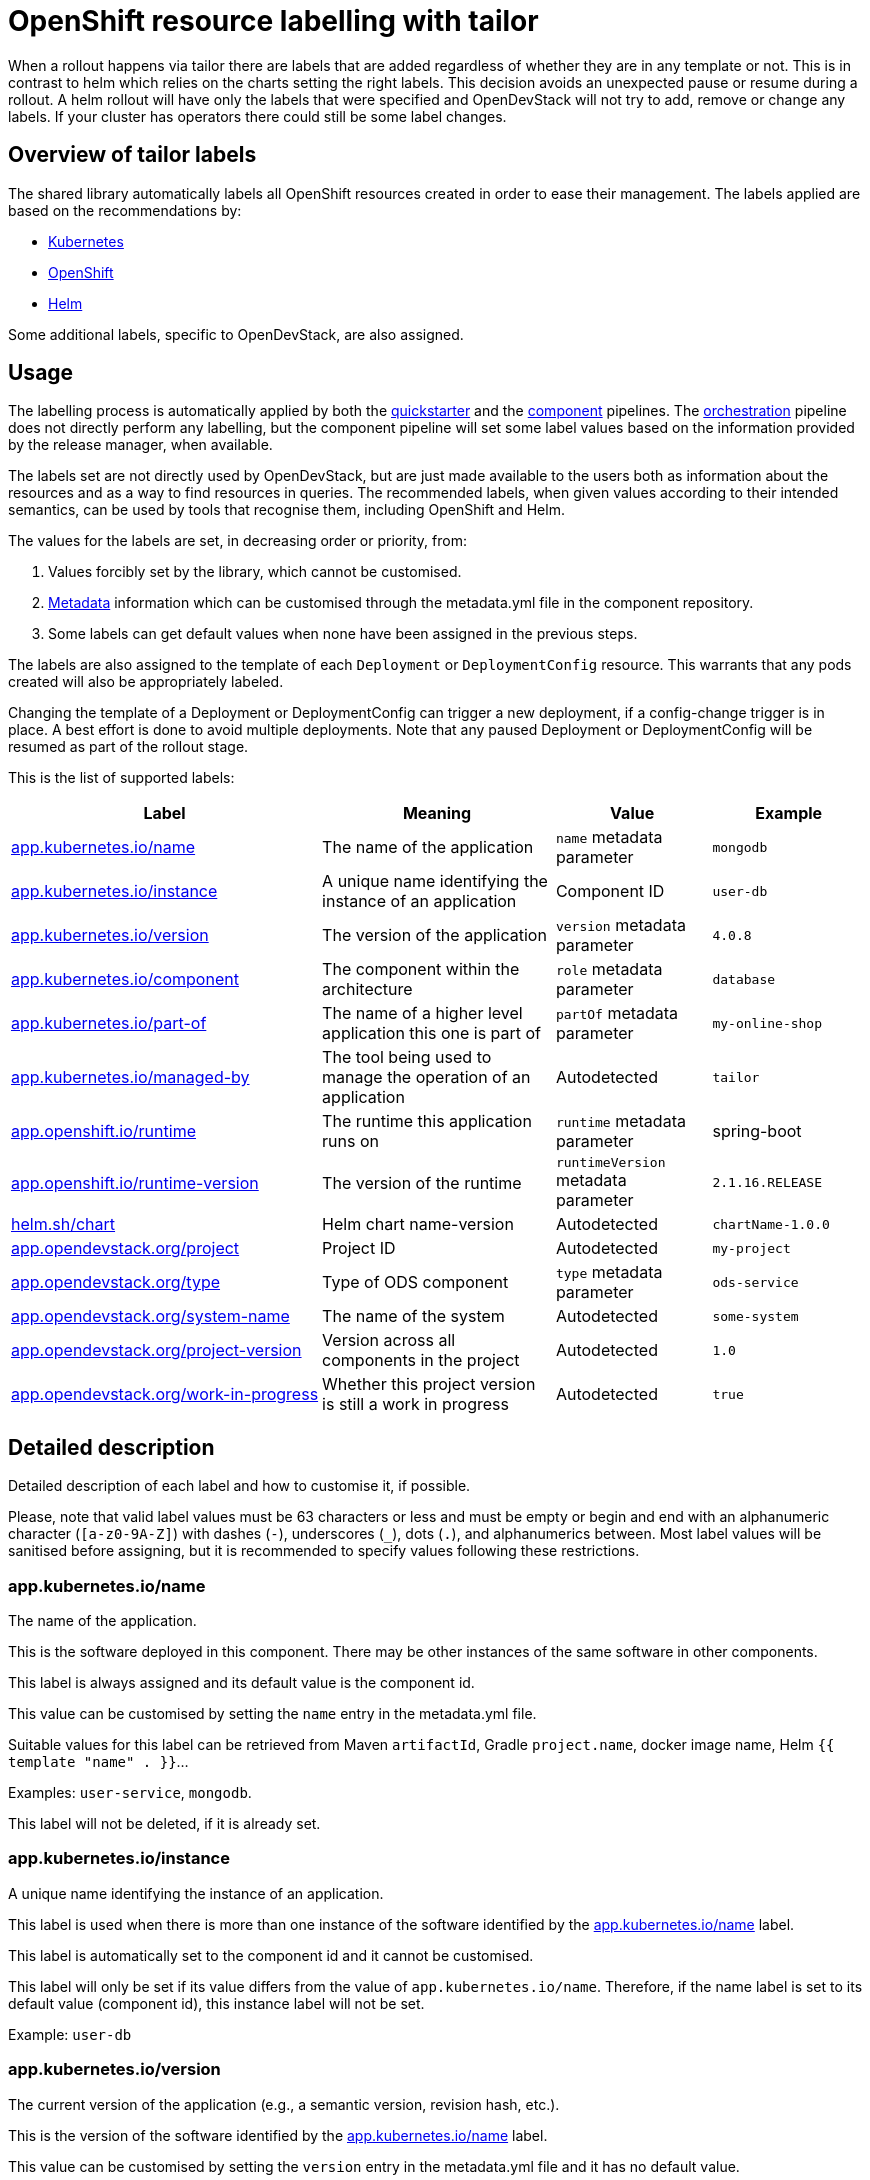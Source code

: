 = OpenShift resource labelling with tailor

When a rollout happens via tailor there are labels that are added regardless of whether they are in any template or not.
This is in contrast to helm which relies on the charts setting the right labels.
This decision avoids an unexpected pause or resume during a rollout.
A helm rollout will have only the labels that were specified and OpenDevStack will not try to add, remove or change any labels.
If your cluster has operators there could still be some label changes.


== Overview of tailor labels

The shared library automatically labels all OpenShift resources created in order to ease their management.
The labels applied are based on the recommendations by:

- https://kubernetes.io/docs/concepts/overview/working-with-objects/common-labels/[Kubernetes]

- https://github.com/gorkem/app-labels/blob/master/labels-annotation-for-openshift.adoc[OpenShift]

- https://helm.sh/docs/chart_best_practices/labels/[Helm]

Some additional labels, specific to OpenDevStack, are also assigned.

== Usage

The labelling process is automatically applied by both the
xref:jenkins-shared-library:quickstarter-pipeline.adoc[quickstarter] and the
xref:jenkins-shared-library:component-pipeline.adoc[component] pipelines.
The xref:jenkins-shared-library:orchestration-pipeline.adoc[orchestration] pipeline does not directly perform any labelling, but the component pipeline
will set some label values based on the information provided by the release manager, when available.

The labels set are not directly used by OpenDevStack, but are just made available to the users
both as information about the resources and as a way to find resources in queries.
The recommended labels, when given values according to their intended semantics,
can be used by tools that recognise them, including OpenShift and Helm.

The values for the labels are set, in decreasing order or priority, from:

1. Values forcibly set by the library, which cannot be customised.

2. xref:quickstarters:metadata.adoc[Metadata] information which can be customised through the metadata.yml file in the component repository.

3. Some labels can get default values when none have been assigned in the previous steps.

The labels are also assigned to the template of each `Deployment` or `DeploymentConfig` resource.
This warrants that any pods created will also be appropriately labeled.

Changing the template of a Deployment or DeploymentConfig can trigger a new deployment,
if a config-change trigger is in place. A best effort is done to avoid multiple deployments.
Note that any paused Deployment or DeploymentConfig will be resumed as part of the rollout stage.

This is the list of supported labels:
[cols="4,3,2,2"]
|===
| Label | Meaning | Value | Example

| <<_app_kubernetes_ioname>>
| The name of the application
| `name` metadata parameter
| `mongodb`

| <<_app_kubernetes_ioinstance>>
| A unique name identifying the instance of an application
| Component ID
| `user-db`

| <<_app_kubernetes_ioversion>>
| The version of the application
| `version` metadata parameter
| `4.0.8`

| <<_app_kubernetes_iocomponent>>
| The component within the architecture
| `role` metadata parameter
| `database`

| <<_app_kubernetes_iopart_of>>
| The name of a higher level application this one is part of
| `partOf` metadata parameter
| `my-online-shop`

| <<_app_kubernetes_iomanaged_by>>
| The tool being used to manage the operation of an application
| Autodetected
| `tailor`

| <<_app_openshift_ioruntime>>
| The runtime this application runs on
| `runtime` metadata parameter
| spring-boot

| <<_app_openshift_ioruntime_version>>
| The version of the runtime
| `runtimeVersion` metadata parameter
| `2.1.16.RELEASE`

| <<_helm_shchart>>
| Helm chart name-version
| Autodetected
| `chartName-1.0.0`

| <<_app_opendevstack_orgproject>>
| Project ID
| Autodetected
| `my-project`

| <<_app_opendevstack_orgtype>>
| Type of ODS component
| `type` metadata parameter
| `ods-service`

| <<_app_opendevstack_orgsystem_name>>
| The name of the system
| Autodetected
| `some-system`

| <<_app_opendevstack_orgproject_version>>
| Version across all components in the project
| Autodetected
| `1.0`

| <<_app_opendevstack_orgwork_in_progress>>
| Whether this project version is still a work in progress
| Autodetected
| `true`

|===

== Detailed description

Detailed description of each label and how to customise it, if possible.

Please, note that valid label values must be 63 characters or less and must be empty
or begin and end with an alphanumeric character (`[a-z0-9A-Z]`) with dashes (`-`), underscores (`_`), dots (`.`), and alphanumerics between.
Most label values will be sanitised before assigning, but it is recommended to specify values following these restrictions.

=== app.kubernetes.io/name

The name of the application.

This is the software deployed in this component. There may be other instances of the same software in other components.

This label is always assigned and its default value is the component id.

This value can be customised by setting the `name` entry in the metadata.yml file.

Suitable values for this label can be retrieved from Maven `artifactId`, Gradle `project.name`, docker image name,
Helm `{{ template "name" . }}`…

Examples: `user-service`, `mongodb`.

This label will not be deleted, if it is already set.

=== app.kubernetes.io/instance

A unique name identifying the instance of an application.

This label is used when there is more than one instance of the software identified by the <<_app_kubernetes_ioname>> label.

This label is automatically set to the component id and it cannot be customised.

This label will only be set if its value differs from the value of `app.kubernetes.io/name`.
Therefore, if the name label is set to its default value (component id), this instance label will not be set.

Example: `user-db`

=== app.kubernetes.io/version

The current version of the application (e.g., a semantic version, revision hash, etc.).

This is the version of the software identified by the <<_app_kubernetes_ioname>> label.

This value can be customised by setting the `version` entry in the metadata.yml file and it has no default value.

Example: `4.0.8`

This label will not be deleted, if it is already set.

=== app.kubernetes.io/component

The component within the architecture.

This is the role this component plays in the architecture.

This value can be customised by setting the `role` entry in the metadata.yml file.

A best effort will be made to determine a default value for this:

-	If the quickstarter name starts with be- (but not be-fe-), the default is `backend`.

-	If the quickstarter name starts with fe-, the default is `frontend`.

-	If the quickstarter name starts with ds-, the default is `subsystem`.

-	In any other case, there is no default.

This default value can only be determined when provisioning the component for the first time from a given quickstarter.
No default value is ever calculated by the component or orchestration pipelines.
However, if the default value was set by the quickstarter pipeline, it can be overridden, but not deleted.

Example: `database`

Any value can be set, but OpenShift recognises the following values:

[cols="1,4"]
|===
| Value | Meaning

| `frontend`
| Serves the UI or part of the UI for an application.

| `backend`
| Usually an application code that is running on a runtime or framework.

| `database`
| Data persistence.

| `integration`
| Integration middleware such as API gateways or single-sign-on software.

| `cache`
| Stores information from other components for performance purposes.

| `queue`
| Message queue, asynchronous communication component.

|===

Whenever one of these values is appropriate, it is recommended to use it.

Note that data-science components are assigned the ad-hoc `subsystem` value by default.

This label will not be deleted if it is already set.

=== app.kubernetes.io/part-of

The name of a higher level application this one is part of.

This is used to group components as part of a higher-level application, when suitable. It is not meant to be systematically set to the project id, though it could make sense in some specific cases. Note that there is already an OpenDevStack-specific project label that holds the project id.

This label is not compulsory and has no default value.

This value can be customised by setting the `partOf` entry in the metadata.yml file.

Example: you are building an online shop, and this component is part of it.
You can set `app.kubernetes.io/part-of=my-online-shop`.

This label will be removed, if no value is given for it.

=== app.kubernetes.io/managed-by

The tool being used to manage the operation of an application.

This is automatically set to `tailor` (by default) or `helm`, for components managed with Helm.

This value cannot be customised.

Example: `tailor`

=== app.openshift.io/runtime

The runtime to be used to bootstrap the component.

There may be more than one runtime, so the most meaningful or specific one should be set here.
A typical example is a Spring-Boot application. Both Spring Boot and the JRE are suitable runtimes,
but the first one is chosen, as the JRE is implied by Spring Boot, but not the other way around.

Other possible runtimes are `nodejs`, `angularjs`, etc.

This value can be customised by setting the `runtime` entry in the metadata.yml file and it has no default value.

Suitable values can be taken from the runtime Maven `artifactId`, Gradle `project.name`, docker image name…

Example: `spring-boot`

This label will be removed, if no value is given for it.

=== app.openshift.io/runtime-version

The version of the runtime.

This value can be customised by setting the `runtimeVersion` entry in the metadata.yml file and it has no default value.

Suitable values can be taken from the runtime Maven `version`, Gradle `project.version`, docker image version tag…

This label does not make sense, if <<_app_openshift_ioruntime>> is not also specified.

Example: `2.1.16.RELEASE`

This label will be removed, if no value is given for it.

=== helm.sh/chart

This should be the chart name and version: `{{ .Chart.Name }}-{{ .Chart.Version | replace "+" "_" }}`.

This is autodetected and cannot be customised. Only set when the component is managed by Helm.

Note that, as per the specification of the label in Helm documentation,
the value is always sanitised by replacing the character `+` with the character `_`.
This is done before the common sanitising performed to all label values.

Example: `charName-1.0.0`

=== app.opendevstack.org/project

The project id.

This is autodetected and cannot be customised.

Example: `my-project`

This label will not be deleted if it is already set.

=== app.opendevstack.org/type

The type of OpenDevStack component.

Valid types are `ods`, `ods-service`, `ods-test` and `ods-infra`.
Generally, only the two first ones create resources in OpenShift.

This value can be customised by setting the `type` entry in the metadata.yml file and it has no default value.
When using the release manager, this value should match the type parameter for this component in the
release manager metadata file.

Example: `ods-service`

This label will not be deleted if it is already set.

=== app.opendevstack.org/system-name

This is currently set by the Release Manager to the config item and it cannot be customised.

This value is never sanitised.
If it is not a valid OpenShift label value, the pipeline will fail with a suitable error message.

This label will not be deleted if it is already set.

=== app.opendevstack.org/project-version

This is currently set by the Release Manager to the change id and it cannot be customised.

This value is never sanitised.
If it is not a valid OpenShift label value, the pipeline will fail with a suitable error message.

This label will not be deleted if it is already set.

=== app.opendevstack.org/work-in-progress

Boolean value indicating whether the current project version (change id) is still a work in progress.

This is currently set by the release manager from the value of the version build parameter and it cannot be customised.

This label will not be deleted if it is already set.

